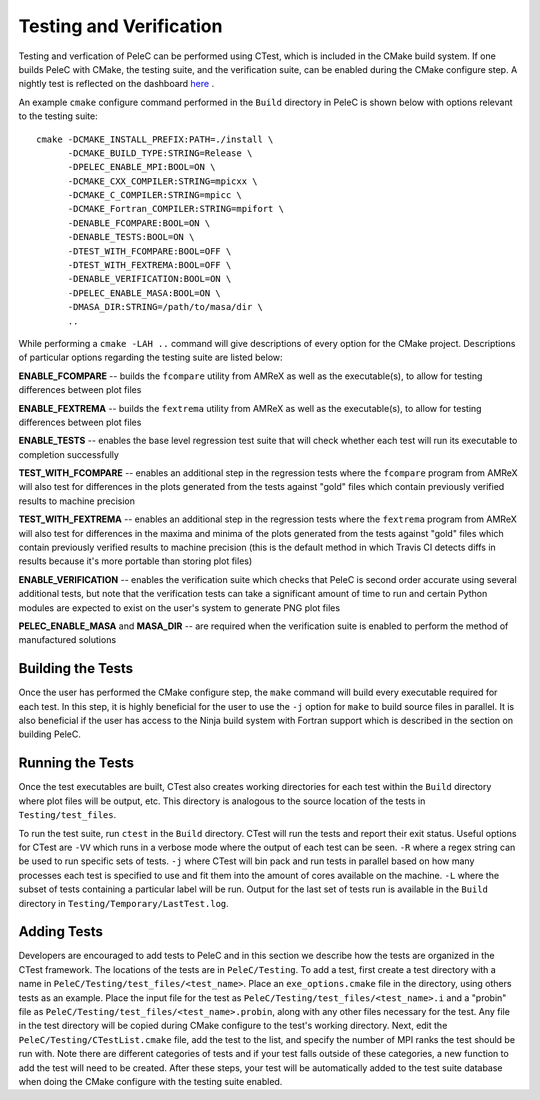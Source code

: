 .. _Testing:

Testing and Verification
------------------------

Testing and verfication of PeleC can be performed using CTest, which is included in the CMake build system. If one builds PeleC with CMake, the testing suite, and the verification suite, can be enabled during the CMake configure step. A nightly test is reflected on the dashboard `here <https://my.cdash.org/index.php?project=PeleC>`_ .

An example ``cmake`` configure command performed in the ``Build`` directory in PeleC is shown below with options relevant to the testing suite:

::

  cmake -DCMAKE_INSTALL_PREFIX:PATH=./install \
        -DCMAKE_BUILD_TYPE:STRING=Release \
        -DPELEC_ENABLE_MPI:BOOL=ON \
        -DCMAKE_CXX_COMPILER:STRING=mpicxx \
        -DCMAKE_C_COMPILER:STRING=mpicc \
        -DCMAKE_Fortran_COMPILER:STRING=mpifort \
        -DENABLE_FCOMPARE:BOOL=ON \
        -DENABLE_TESTS:BOOL=ON \
        -DTEST_WITH_FCOMPARE:BOOL=OFF \
        -DTEST_WITH_FEXTREMA:BOOL=OFF \
        -DENABLE_VERIFICATION:BOOL=ON \
        -DPELEC_ENABLE_MASA:BOOL=ON \
        -DMASA_DIR:STRING=/path/to/masa/dir \
        ..

While performing a ``cmake -LAH ..`` command will give descriptions of every option for the CMake project. Descriptions of particular options regarding the testing suite are listed below:

**ENABLE_FCOMPARE** -- builds the ``fcompare`` utility from AMReX as well as the executable(s), to allow for testing differences between plot files

**ENABLE_FEXTREMA** -- builds the ``fextrema`` utility from AMReX as well as the executable(s), to allow for testing differences between plot files

**ENABLE_TESTS** -- enables the base level regression test suite that will check whether each test will run its executable to completion successfully

**TEST_WITH_FCOMPARE** -- enables an additional step in the regression tests where the ``fcompare`` program from AMReX will also test for differences in the plots generated from the tests against "gold" files which contain previously verified results to machine precision

**TEST_WITH_FEXTREMA** -- enables an additional step in the regression tests where the ``fextrema`` program from AMReX will also test for differences in the maxima and minima of the plots generated from the tests against "gold" files which contain previously verified results to machine precision (this is the default method in which Travis CI detects diffs in results because it's more portable than storing plot files)

**ENABLE_VERIFICATION** -- enables the verification suite which checks that PeleC is second order accurate using several additional tests, but note that the verification tests can take a significant amount of time to run and certain Python modules are expected to exist on the user's system to generate PNG plot files

**PELEC_ENABLE_MASA** and **MASA_DIR** -- are required when the verification suite is enabled to perform the method of manufactured solutions


Building the Tests
~~~~~~~~~~~~~~~~~~

Once the user has performed the CMake configure step, the ``make`` command will build every executable required for each test. In this step, it is highly beneficial for the user to use the ``-j`` option for ``make`` to build source files in parallel. It is also beneficial if the user has access to the Ninja build system with Fortran support which is described in the section on building PeleC.

Running the Tests
~~~~~~~~~~~~~~~~~

Once the test executables are built, CTest also creates working directories for each test within the ``Build`` directory where plot files will be output, etc. This directory is analogous to the source location of the tests in ``Testing/test_files``.

To run the test suite, run ``ctest`` in the ``Build`` directory. CTest will run the tests and report their exit status. Useful options for CTest are ``-VV`` which runs in a verbose mode where the output of each test can be seen. ``-R`` where a regex string can be used to run specific sets of tests. ``-j`` where CTest will bin pack and run tests in parallel based on how many processes each test is specified to use and fit them into the amount of cores available on the machine. ``-L`` where the subset of tests containing a particular label will be run. Output for the last set of tests run is available in the ``Build`` directory in ``Testing/Temporary/LastTest.log``.

Adding Tests
~~~~~~~~~~~~

Developers are encouraged to add tests to PeleC and in this section we describe how the tests are organized in the CTest framework. The locations of the tests are in ``PeleC/Testing``. To add a test, first create a test directory with a name in ``PeleC/Testing/test_files/<test_name>``. Place an ``exe_options.cmake`` file in the directory, using others tests as an example. Place the input file for the test as ``PeleC/Testing/test_files/<test_name>.i`` and a "probin" file as ``PeleC/Testing/test_files/<test_name>.probin``, along with any other files necessary for the test. Any file in the test directory will be copied during CMake configure to the test's working directory. Next, edit the ``PeleC/Testing/CTestList.cmake`` file, add the test to the list, and specify the number of MPI ranks the test should be run with. Note there are different categories of tests and if your test falls outside of these categories, a new function to add the test will need to be created. After these steps, your test will be automatically added to the test suite database when doing the CMake configure with the testing suite enabled.
